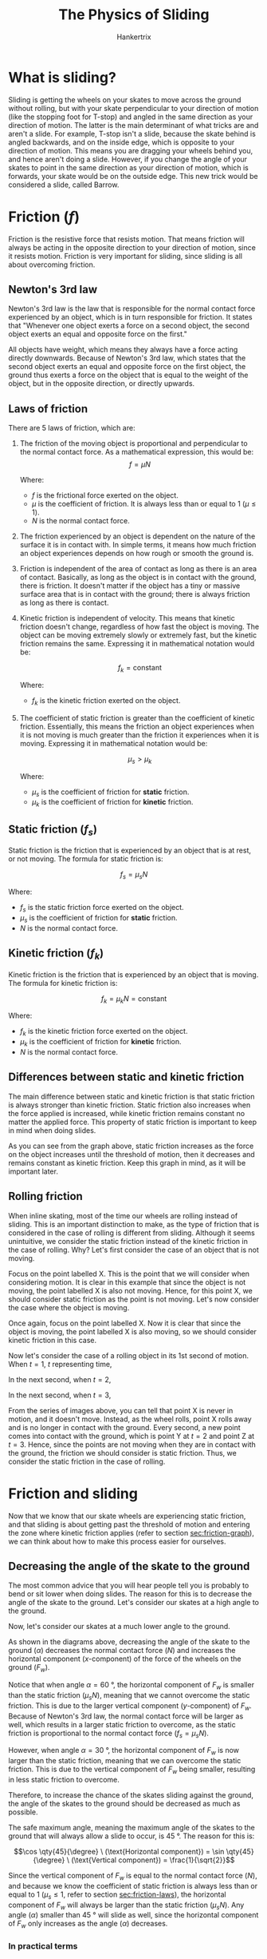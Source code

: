 #+TITLE: The Physics of Sliding
#+AUTHOR: Hankertrix
#+STARTUP: showeverything
#+OPTIONS: toc:2
#+LATEX_HEADER: \usepackage{tikz, siunitx}
#+LATEX_HEADER: \usepackage[margin=2cm]{geometry}
#+LATEX_HEADER: \usepackage[defaultfam, tabular, lining]{montserrat}
#+LATEX_HEADER: \usetikzlibrary{arrows.meta, decorations.markings, quotes, angles}

# Set the style for the arrow in the middle of the line
#+begin_export latex
\tikzset{
  middleArrow/.style={
    postaction=decorate,
    decoration={markings, mark=at position 0.5 with {\arrow{#1}}}
  }
}
#+end_export

* What is sliding?
Sliding is getting the wheels on your skates to move across the ground without rolling, but with your skate perpendicular to your direction of motion (like the stopping foot for T-stop) and angled in the same direction as your direction of motion. The latter is the main determinant of what tricks are and aren't a slide. For example, T-stop isn't a slide, because the skate behind is angled backwards, and on the inside edge, which is opposite to your direction of motion. This means you are dragging your wheels behind you, and hence aren't doing a slide. However, if you change the angle of your skates to point in the same direction as your direction of motion, which is forwards, your skate would be on the outside edge. This new trick would be considered a slide, called Barrow.

* Friction (\(f\))
Friction is the resistive force that resists motion. That means friction will always be acting in the opposite direction to your direction of motion, since it resists motion. Friction is very important for sliding, since sliding is all about overcoming friction.

\begin{center}
\begin{tikzpicture}
\fill[blue] (-1, 0) rectangle (1, 2);
\draw (-2, 0) -- (2, 0) node[right] {Ground};
\draw[ultra thick, blue, arrows = {-Stealth}] (0, 1) -- (2, 1) node[right] {Direction of motion};
\draw[ultra thick, red, arrows = {-Stealth}] (0, 0) -- (-2, 0) node[left] {Friction direction};
\end{tikzpicture}
\end{center}

** Newton's 3rd law
Newton's 3rd law is the law that is responsible for the normal contact force experienced by an object, which is in turn responsible for friction. It states that "Whenever one object exerts a force on a second object, the second object exerts an equal and opposite force on the first."

All objects have weight, which means they always have a force acting directly downwards. Because of Newton's 3rd law, which states that the second object exerts an equal and opposite force on the first object, the ground thus exerts a force on the object that is equal to the weight of the object, but in the opposite direction, or directly upwards.

\begin{center}
\begin{tikzpicture}
\fill[blue] (-1, 0) rectangle (1, 2);
\draw (-4, 0) -- (4, 0);
\node at (0, 0) [below] {Ground};
\draw[ultra thick, green, arrows = {-Stealth}] (0, 1) -- (0,-2) node[green, below] {Weight};
\draw[ultra thick, red, arrows = {-Stealth}] (-0.2, 0) -- (-0.2, 3) node[red, above] {Normal contact force};
\end{tikzpicture}
\end{center}

#+begin_export latex
\clearpage
#+end_export

** Laws of friction
<<sec:friction-laws>>
There are 5 laws of friction, which are:
1. The friction of the moving object is proportional and perpendicular to the normal contact force. As a mathematical expression, this would be:
   \[f = \mu N\]

   Where:
   - $f$ is the frictional force exerted on the object.
   - $\mu$ is the coefficient of friction. It is always less than or equal to 1 (\(\mu \le 1\)).
   - $N$ is the normal contact force.

2. The friction experienced by an object is dependent on the nature of the surface it is in contact with. In simple terms, it means how much friction an object experiences depends on how rough or smooth the ground is.
3. Friction is independent of the area of contact as long as there is an area of contact. Basically, as long as the object is in contact with the ground, there is friction. It doesn't matter if the object has a tiny or massive surface area that is in contact with the ground; there is always friction as long as there is contact.
4. Kinetic friction is independent of velocity. This means that kinetic friction doesn't change, regardless of how fast the object is moving. The object can be moving extremely slowly or extremely fast, but the kinetic friction remains the same. Expressing it in mathematical notation would be:

   \[f_k = \text{constant}\]

   Where:
   - $f_k$ is the kinetic friction exerted on the object.

5. The coefficient of static friction is greater than the coefficient of kinetic friction. Essentially, this means the friction an object experiences when it is not moving is much greater than the friction it experiences when it is moving. Expressing it in mathematical notation would be:

   \[\mu_s > \mu_k\]

   Where:
   - $\mu_s$ is the coefficient of friction for *static* friction.
   - $\mu_k$ is the coefficient of friction for *kinetic* friction.

** Static friction (\(f_s\))
Static friction is the friction that is experienced by an object that is at rest, or not moving. The formula for static friction is:

\[f_s = \mu_s N\]

Where:
- $f_s$ is the static friction force exerted on the object.
- $\mu_s$ is the coefficient of friction for *static* friction.
- $N$ is the normal contact force.

** Kinetic friction (\(f_k\))
Kinetic friction is the friction that is experienced by an object that is moving. The formula for kinetic friction is:

\[f_k = \mu_k N = \text{constant}\]

Where:
- $f_k$ is the kinetic friction force exerted on the object.
- $\mu_k$ is the coefficient of friction for *kinetic* friction.
- $N$ is the normal contact force.

** Differences between static and kinetic friction
<<sec:friction-graph>>
The main difference between static and kinetic friction is that static friction is always stronger than kinetic friction. Static friction also increases when the force applied is increased, while kinetic friction remains constant no matter the applied force. This property of static friction is important to keep in mind when doing slides.

\begin{center}
\begin{tikzpicture}
\node at (0, 0) [anchor=north east] {$0$};

%% Axes
\draw[thick, -{Stealth}] (0, 0) -- (10, 0) node[right] {Force on the object};
\draw[thick, -{Stealth}] (0, 0) -- (0, 5) node[above] {Frictional force};

%% Graph for static friction
\draw[blue, thick] (0, 0) -- (4, 4) node[blue, above=1mm] {Threshold of motion};
\node at (4, 4) [circle, fill, inner sep=1.5pt] {};

%% Graph for kinetic friction
\draw[red, thick] (4, 4) -- (4, 3);
\draw[red, thick] (4, 3) -- node[red, below] {Kinetic friction} (9, 3);
\end{tikzpicture}
\end{center}

@@latex: \noindent@@ As you can see from the graph above, static friction increases as the force on the object increases until the threshold of motion, then it decreases and remains constant as kinetic friction. Keep this graph in mind, as it will be important later.

#+begin_export latex
\clearpage
#+end_export

** Rolling friction
<<sec:rolling-friction>>
When inline skating, most of the time our wheels are rolling instead of sliding. This is an important distinction to make, as the type of friction that is considered in the case of rolling is different from sliding. Although it seems unintuitive, we consider the static friction instead of the kinetic friction in the case of rolling. Why? Let's first consider the case of an object that is not moving.

\begin{center}
\begin{tikzpicture}
\fill[blue] (-1, 0) rectangle (1, 2);
\draw (-2, 0) -- (2, 0) node[right] {Ground};
\node at (0, 0) [blue, circle, fill, inner sep=2pt] {};
\node at (0, 0) [blue, below=1mm] {X};
\end{tikzpicture}
\end{center}

@@latex: \noindent@@ Focus on the point labelled X. This is the point that we will consider when considering motion. It is clear in this example that since the object is not moving, the point labelled X is also not moving. Hence, for this point X, we should consider static friction as the point is not moving. Let's now consider the case where the object is moving.

\begin{center}
\begin{tikzpicture}
\fill[red] (-1, 0) rectangle (1, 2);
\draw (2, 0) -- (-2, 0) node[left] {Ground};
\draw[thick, red, ->] (0, 1) -- (2, 1) node[right] {Direction of motion};
\node at (0, 0) [red, circle, fill, inner sep=2pt] {};
\node at (0, 0) [red, below=1mm] {X};
\draw[thick, red, ->] (0, 0) -- (2, 0) node[right] {Direction of motion of point X};
\end{tikzpicture}
\end{center}

@@latex: \noindent@@ Once again, focus on the point labelled X. Now it is clear that since the object is moving, the point labelled X is also moving, so we should consider kinetic friction in this case.

#+begin_export latex
\clearpage
#+end_export

@@latex: \noindent@@ Now let's consider the case of a rolling object in its 1st second of motion. When \(t = 1\), \(t\) representing time,

\begin{center}
\begin{tikzpicture}

%% Circle and ground
\fill[blue] (0, 0) circle (2cm);
\draw (-4,-2) -- (4,-2) node[right] {Ground};

%% Rolling direction label
\draw[red, thick, ->] (2.5, 0) arc (0:60:2.5cm) node[midway, right=1mm]{Rolling direction};

%% Point X
\node at (0,-2) [blue, circle, fill, inner sep=2pt] {};
\node at (0,-2) [blue, below=1mm] {X};
\end{tikzpicture}
\end{center}

@@latex: \noindent@@ In the next second, when \(t = 2\),

\begin{center}
\begin{tikzpicture}

%% Circle and ground
\fill[blue] (0, 0) circle (2cm);
\draw (-4,-2) -- (4,-2) node[right] {Ground};

%% Rolling direction label
\draw[red, thick, ->] (2.5, 0) arc (0:60:2.5cm) node[midway, right=1mm] {Rolling direction};

%% Point X
\node at (1,-1.75) [blue, circle, fill, inner sep=2pt] {};
\node at (1,-1.75) [blue, below=1mm] {X};

%% Point Y
\node at (0,-2) [purple, circle, fill, inner sep=2pt] {};
\node at (0,-2) [purple, below=1mm] {Y};
\end{tikzpicture}
\end{center}

@@latex: \noindent@@ In the next second, when \(t = 3\),

\begin{center}
\begin{tikzpicture}

%% Circle and ground
\fill[blue] (0, 0) circle (2cm);
\draw (-4,-2) -- (4,-2) node[right] {Ground};

%% Rolling direction label
\draw[red, thick, ->] (2.5, 0) arc (0:60:2.5cm) node[midway, right=1mm] {Rolling direction};

%% Point X
\node at (1.75,-1) [blue, circle, fill, inner sep=2pt] {};
\node at (1.75,-1) [blue, below=1mm] {X};

%% Point Y
\node at (1,-1.75) [purple, circle, fill, inner sep=2pt] {};
\node at (1,-1.75) [purple, below=1mm] {Y};

%% Point Z
\node at (0,-2) [green, circle, fill, inner sep=2pt] {};
\node at (0,-2) [green, below=1mm] {Z};
\end{tikzpicture}
\end{center}

@@latex: \noindent@@ From the series of images above, you can tell that point X is never in motion, and it doesn't move. Instead, as the wheel rolls, point X rolls away and is no longer in contact with the ground. Every second, a new point comes into contact with the ground, which is point Y at \(t = 2\) and point Z at \(t = 3\). Hence, since the points are not moving when they are in contact with the ground, the friction we should consider is static friction. Thus, we consider the static friction in the case of rolling.

#+begin_export latex
\clearpage
#+end_export

* Friction and sliding
Now that we know that our skate wheels are experiencing static friction, and that sliding is about getting past the threshold of motion and entering the zone where kinetic friction applies (refer to section [[sec:friction-graph]]), we can think about how to make this process easier for ourselves.

** Decreasing the angle of the skate to the ground
<<sec:decrease-angle>>
The most common advice that you will hear people tell you is probably to bend or sit lower when doing slides. The reason for this is to decrease the angle of the skate to the ground. Let's consider our skates at a high angle to the ground.

\begin{center}
\begin{tikzpicture}[scale=1.5]

%% The ground
\draw (-2, 0) -- (2, 0) node[right] {Ground};

%% The sliding direction
\draw[ultra thick, cyan, -{Stealth}] (-0.5, 0.5) -- node[above=1mm] {Sliding direction} (-2, 0.5);

%% The triangle
\draw[ultra thick, green, middleArrow=Stealth] (1, 1.73) coordinate (a) -- node[anchor=south east] {$F_w$} (0, 0) coordinate(o);
\draw (a) -- (1, 0) coordinate (c);

%% The forces on the ground by the wheel
\draw[ultra thick, dashed, green, -{Stealth}] (0, 0) -- (0, -1.73) node[below] {Resolved \(y\)-component};
\draw[ultra thick, dashed, green, -{Stealth}] (0, 0) -- (-1, 0) node[label={[align=center]below:Resolved\\\(x\)-component}] {};

%% The forces on the wheel by the ground
\draw[ultra thick, red, -{Stealth}] (0, 0) -- (0, 1.73) node[above=-4mm, label={[align=center]above:Normal contact force\\$(N)$}] {};
\draw[ultra thick, red, -{Stealth}] (0, 0) -- (1.4, 0) node[right=8mm, label={[align=center]below:Static friction\\$(\mu_s N)$}] {};

%% The angle
\draw pic[draw=violet, <->, angle eccentricity=1.2, angle radius=0.5cm] {angle=c--o--a};
\node[violet] at (0.6, -0.2) {$\alpha = \qty{60}{\degree}$};

\end{tikzpicture}
\end{center}

@@latex: \noindent@@ Now, let's consider our skates at a much lower angle to the ground.

\begin{center}
\begin{tikzpicture}[scale=1.5]

%% The ground
\draw (-2, 0) -- (2, 0) node[right] {Ground};

%% The sliding direction
\draw[ultra thick, cyan, -{Stealth}] (-0.5, 0.5) -- node[above=1mm] {Sliding direction} (-2, 0.5);

%% The triangle
\draw[ultra thick, green, middleArrow=Stealth] (1.73, 1) coordinate (a) -- node[above=2mm] {$F_w$} (0, 0) coordinate(o);
\draw (a) -- (1.73, 0) coordinate (c);

%% The forces on the ground by the wheel
\draw[ultra thick, dashed, green, -{Stealth}] (0, 0) -- (0, -1) node[below] {Resolved \(y\)-component};
\draw[ultra thick, dashed, green, -{Stealth}] (0, 0) -- (-1.73, 0) node[below=1mm] {Resolved \(x\)-component};

%% The forces on the wheel by the ground
\draw[ultra thick, red, -{Stealth}] (0, 0) -- (0, 1) node[above=-4mm, label={[align=center]above:Normal contact force\\$(N)$}] {};
\draw[ultra thick, red, -{Stealth}] (0, 0) -- (0.8, 0) node[right=3mm, label={[align=center]below:Static friction\\$(\mu_s N)$}] {};

%% The angle
\draw pic["$\alpha = \qty{30}{\degree}$", violet, draw=violet, <->, angle eccentricity=1.2, angle radius=0.9cm, right] {angle=c--o--a};

\end{tikzpicture}
\end{center}

@@latex: \noindent@@ As shown in the diagrams above, decreasing the angle of the skate to the ground (\(\alpha\)) decreases the normal contact force (\(N\)) and increases the horizontal component (\(x\)-component) of the force of the wheels on the ground (\(F_w\)).

Notice that when angle \(\alpha = \qty{60}{\degree}\), the horizontal component of \(F_w\) is smaller than the static friction (\(\mu_s N\)), meaning that we cannot overcome the static friction. This is due to the larger vertical component (\(y\)-component) of \(F_w\). Because of Newton's 3rd law, the normal contact force will be larger as well, which results in a larger static friction to overcome, as the static friction is proportional to the normal contact force (\(f_s = \mu_s N\)).

However, when angle \(\alpha = \qty{30}{\degree}\), the horizontal component of \(F_w\) is now larger than the static friction, meaning that we can overcome the static friction. This is due to the vertical component of \(F_w\) being smaller, resulting in less static friction to overcome.

Therefore, to increase the chance of the skates sliding against the ground, the angle of the skates to the ground should be decreased as much as possible.

The safe maximum angle, meaning the maximum angle of the skates to the ground that will always allow a slide to occur, is \(\qty{45}{\degree}\). The reason for this is:

\[\cos \qty{45}{\degree} \ (\text{Horizontal component}) = \sin \qty{45}{\degree} \ (\text{Vertical component}) = \frac{1}{\sqrt{2}}\]

Since the vertical component of \(F_w\) is equal to the normal contact force (\(N\)), and because we know the coefficient of static friction is always less than or equal to 1 (\(\mu_s \le 1\), refer to section [[sec:friction-laws]]), the horizontal component of \(F_w\) will always be larger than the static friction (\(\mu_s N\)). Any angle (\(\alpha\)) smaller than \(\qty{45}{\degree}\) will slide as well, since the horizontal component of \(F_w\) only increases as the angle (\(\alpha\)) decreases.

*** In practical terms
Practically, this means you should bend your knees as much as possible so that you can decrease your body height, and hence decrease the angle of your skates to the ground. However, you might find that most experienced sliders aren't really bending their knees that much and some have their knees really straight while sliding. The reason for this is that your knees are not the only body part you can adjust to decrease the angle of your skates to the ground. You can also tilt your ankles to achieve the same effect, but that is usually far more difficult to do, so the usual advice is always to bend or sit lower.

** Minimising the force of the wheels on the ground
<<sec:minimise-force>>
\begin{center}
\begin{tikzpicture}
\node at (0, 0) [anchor=north east] {$0$};

%% Axes
\draw[thick, -{Stealth}] (0, 0) -- (10, 0) node[right] {Force on the object};
\draw[thick, -{Stealth}] (0, 0) -- (0, 5) node[above] {Frictional force};

%% Graph for static friction
\draw[blue, thick] (0, 0) -- (4, 4) node[blue, above=1mm] {Threshold of motion};
\node at (4, 4) [circle, fill, inner sep=1.5pt] {};

%% Graph for kinetic friction
\draw[red, thick] (4, 4) -- (4, 3);
\draw[red, thick] (4, 3) -- node[red, below] {Kinetic friction} (9, 3);
\end{tikzpicture}
\end{center}

@@latex: \noindent@@ Remember static friction increasing as the force on the object increases from section [[sec:friction-graph]]? (The graph is also shown above for easy reference.) That is exactly why the force of the wheels on the ground should be minimised. This minimising of force on the wheels on the ground is usually only applicable to the preparation phase of a slide, which is when you would bend or sit lower to enter the slide.

The reason is that the static friction that you experience in this preparation phase will affect how fast you can perform the entry into the slide, also known as the "cut". For basic slides like power slide, acid and soul slide, it does not really matter, as you have one skate that is rolling on the ground. These basic slides are considered stable slides. However, for more advanced slides, which are unstable, such as the parallel or magic slide, where both skates are sliding, it makes a world of difference.

#+begin_export latex
\clearpage
#+end_export

*** Newton's 2nd law
<<sec:newtons-2nd-law>>
Newton's 2nd law states that "The acceleration of an object depends on the mass of the object and the amount of force applied." As a mathematical expression, this would be:

\[F_{net} = ma\]

Where:
- $F$ is the net force acting on the object.
- $m$ is the mass of the object.
- $a$ is the acceleration of the object.

Importantly, the force acting on the object in the equation is the net force (\(F_{net}\)) acting on the object. What is the difference between a net force and a regular force acting on an object? Let's consider the example of an object moving across the ground.

\begin{center}
\begin{tikzpicture}
\draw (-3, 0) -- (3, 0) node[right] {Ground};
\fill[blue] (-1, 0) rectangle (1, 2);
\draw[ultra thick, blue, arrows = {-Stealth}] (0, 1) -- (3, 1) node[right] {Forward force ($F$)};
\draw[ultra thick, red, arrows = {-Stealth}] (0, 0) -- (-2, 0) node[below=1mm] {Friction ($f$)};
\end{tikzpicture}
\end{center}

In the diagram above, two forces are acting on the object, a forward force \(F\) and a frictional force \(f\). Each of them is considered a regular force. If we sum up the forces on the object, taking the direction of the forces into consideration, we will have the net force acting on the object. Thus, the net force in this situation would be:

\[F_{net} = F - f\]

Where:
- The direction to the right is assumed to be positive (\(+\)) and the direction to the left is assumed to be negative (\(-\)).
- $F_{net}$ is the net force acting on the object.
- $F$ is the forward force.
- $f$ is the frictional force.

Applying Newton's 2nd law in this situation would yield us:

\[F_{net} = F - f \quad \text{and} \quad F_{net} = ma\]
\[F - f = ma\]

Where:
- $F_{net}$ is the net force acting on the object.
- $F$ is the forward force.
- $f$ is the frictional force.
- $m$ is the mass of the object.
- $a$ is the acceleration of the object.

#+begin_export latex
\clearpage
#+end_export

*** Newton's 2nd law and static friction
Remember from section [[sec:minimise-force]] that we want to minimise the force of the wheels on the ground, and hence also the static friction, as static friction increases with the force of the wheels on the ground.

Reducing this static friction means that you will face less resistive force when performing the "cut", or the entry to the slide, thus allowing you to accelerate much faster and perform the "cut" at a higher speed. This is thanks to Newton's 2nd law, and the equation that we figured out in section [[sec:newtons-2nd-law]], which looks something like this:

\[F - f_s = ma\]

Where:
- $F_{net}$ is the net force acting on the object.
- $F$ is the forward force.
- $f_s$ is the static frictional force.
- $m$ is the mass of the object.
- $a$ is the acceleration of the object.

Let's say \(F = 10\), \(f_s = 5\) and \(m = 1\),

\[10 - 5 = 1a\]
\[a = \qty{5}{m.s^{-2}}\]

Now if we decrease the static friction (\(f_s\)) to \(\qty{2}{N}\),

\[10 - 2 = 1a\]
\[a = \qty{8}{m.s^{-2}}\]

We can see that we get a higher acceleration when the static friction is decreased, which means we would be able to perform the "cut" much faster.

#+begin_export latex
\clearpage
#+end_export

*** In practical terms
Practically, this advice is very counterintuitive to what you would automatically do when trying to slide. Instead of pressing down on your skates, which is what most people usually do when they bend their knees to decrease the angle of their skates to the ground (section [[sec:decrease-angle]]), you need to keep your leg muscles as relaxed as possible and try your best not to press down at all.

Most would also think that they will need a lot of additional force to get their wheels to slide, but pressing down on your skates to increase the force of the wheels on the ground will only backfire, as most tend to lose control and over swing, or end up "cutting" too slowly due to the increased static friction.

One way to go about decreasing the force of the wheels on the ground is to think about the default skating position with your knees bent, usually called 11. In this position, your knees are bent, but you aren't purposefully pushing down on your knees. The same applies when bending your knees lower to prepare for a slide. Just keep them as relaxed as you would when you are in the 11 position.

Another way to go about it is to breathe in right before you bend your knees to prepare for a slide, then, as you bend your knees, breathe out at the same time to get your muscles to relax.

This advice is often left out by most experienced sliders, but it is very important to keep it in mind to slide easily.

* Linear momentum
The linear momentum of an object is defined as the product of its mass and velocity. Expressed mathematically, this is:

\[p = mv\]

Where:
- $p$ is the linear momentum of the object.
- $m$ is the mass of the object.
- $v$ is the velocity of the object.

What does all of that mean? Well, linear momentum refers to the momentum of an object in a straight line path. There is another kind of momentum called angular momentum for rotating objects, but we will not get into that here, as it is irrelevant.

Linear momentum, being a product of the mass and velocity of an object, means that as the mass of the object increases, the momentum also increases. That means a heavier object will have more momentum than a lighter object and vice versa. The definition of linear momentum also tells us that the momentum of an object increases as its velocity increases, which means a fast object has more momentum than a slow object and vice versa.

#+begin_export latex
\clearpage
#+end_export

** Deriving the momentum form of Newton's 2nd law
<<sec:newtons-2nd-law-momentum-derivation>>
From section [[sec:newtons-2nd-law]], we know Newton's 2nd law is expressed as:

\[F_{net} = ma\]

Where:
- $F_{net}$ is the net force acting on the object.
- $m$ is the mass of the object.
- $a$ is the acceleration of the object.

This has nothing to do with momentum, so we need to adjust the form to make it relevant for momentum.

To do that, we need to think about what acceleration is when you break it down. Acceleration is the change in velocity divided by the time taken for that change in velocity. Expressed mathematically, it is:

\[a = \frac{\Delta v}{t}\]

Where:
- $a$ is the acceleration of the object.
- $\Delta v$ is the change in velocity of the object.
- $t$ is the time taken for the change in velocity.

Let's substitute this equation for acceleration into the equation for Newton's 2nd law:

\[F_{net} = ma\]
\[a = \frac{\Delta v}{t}\]
\[F_{net} = m \left(\frac{\Delta v}{t} \right)\]
\[F_{net} t = m \Delta v \tag{1}\]

The equation is starting to look familiar, \(m \Delta v\) looks quite similar to the equation for linear momentum (\(p = mv\)). The \(\Delta\) symbol, called delta, represents a change. In this case, it represents a change in velocity.

If we think about an object changing its linear momentum, it is unlikely to change its mass over time, since most objects have a fixed weight. Hence, it is the velocity of the object that is changing. Now we have a new equation by thinking about the change in linear momentum, which is:

\[\Delta p = m \Delta v \tag{2}\]

Where:
- $\Delta p$ is the change in linear momentum of the object.
- $m$ is the mass of the object.
- $\Delta v$ is the change in velocity of the object.

#+begin_export latex
\clearpage
#+end_export

We can now substitute the new equation we got for the change in linear momentum, equation (\(2\)), into the modified form of Newton's 2nd law, which is equation (\(1\)):

\[F_{net} t = m \Delta v\]
\[\Delta p = m \Delta v\]
\[F_{net} t = \Delta p\]

Where:
- $F_{net}$ is the net force acting on the object.
- $m$ is the mass of the object.
- $\Delta v$ is the change in velocity of the object.
- $\Delta p$ is the change in linear momentum of the object.

What this equation tells us is that the net force acting on the object, multiplied by the time taken for the object to change its velocity, gives us the change in the object's momentum.

** Momentum form of Newton's 2nd law
<<sec:newtons-2nd-law-momentum>>
Therefore, from the above section (section [[sec:newtons-2nd-law-momentum-derivation]]), the mathematical expression for the momentum form of Newton's 2nd law is:

\[F_{net} t = \Delta p = m \Delta v\]

Where:
- $F_{net}$ is the net force acting on the object.
- $m$ is the mass of the object.
- $\Delta v$ is the change in velocity of the object.
- $\Delta p$ is the change in linear momentum of the object.

#+begin_export latex
\clearpage
#+end_export

* Linear momentum and sliding
Now that we know about the momentum form of Newton's 2nd law (section [[sec:newtons-2nd-law-momentum]]), we need to understand its implications when we perform a slide.

** Deriving the change in linear momentum to slide
<<sec:change-in-momentum-derivation>>
When inline skating, the wheels on the skate would be rolling and moving in the direction we are moving towards. However, when sliding, you would usually turn your skates such that they are perpendicular to the direction of motion so that you can get the wheels to slide instead of roll.

When you are rolling:
\begin{center}
\begin{tikzpicture}
\fill[blue] (0, -3) ellipse (0.5cm and 1cm);
\fill[blue] (0, -1) ellipse (0.5cm and 1cm);
\fill[blue] (0, 1) ellipse (0.5cm and 1cm);
\fill[blue] (0, 3) ellipse (0.5cm and 1cm);
\draw[ultra thick, blue, arrows = {-Stealth}] (0, 3) -- (0, 5) node[above] {Rolling direction};
\end{tikzpicture}
\end{center}

When you start the slide:
\begin{center}
\begin{tikzpicture}
\fill[blue] (-3,0) ellipse (1cm and 0.5cm);
\fill[blue] (-1,0) ellipse (1cm and 0.5cm);
\fill[blue] (1,0) ellipse (1cm and 0.5cm);
\fill[blue] (3,0) ellipse (1cm and 0.5cm);
\draw[ultra thick, blue, arrows = {-Stealth}] (3, 0) -- (5, 0) node[right] {Rolling direction};
\draw[ultra thick, red, arrows = {-Stealth}] (0, 0) -- (0, 2) node[above] {Sliding direction};
\end{tikzpicture}
\end{center}

As seen from the above two diagrams, the rolling direction of your wheels is perpendicular to the sliding direction of your wheels. Thus, the initial linear momentum of your wheels when you start the slide is zero.

#+begin_export latex
\clearpage
#+end_export

Let's construct an equation to define the initial linear momentum of the wheels when you start the slide:

\[p_i = m v_i\]
\[p_i = m (0)\]
\[p_i = 0\]

Where:
- $p_i$ is the initial linear momentum of the wheels when starting the slide.
- $m$ is the mass of your body with the skates.
- $v_i$ is the initial velocity of the wheels when starting the slide.

Let's construct another equation to define the final linear momentum of the wheels when your wheels start sliding across the ground.

\[p_f = m v_f\]

Where:
- $p_f$ is the final linear momentum of the wheels when they start sliding across the ground.
- $m$ is the mass of your body with the skates.
- $v_f$ is the final velocity of the wheels when they start sliding across the ground.

Hence, the change in momentum from when you start the slide until your wheels start sliding across the ground would be:

\[p_f = m v_f\]
\[p_i = 0\]
\[\Delta p = p_f - p_i\]
\[\Delta p = m v_f - 0\]
\[\Delta p = m v_f\]

Where:
- $p_f$ is the final linear momentum of the wheels when they start sliding across the ground.
- $m$ is the mass of your body with the skates.
- $v_f$ is the final velocity of the wheels when they start sliding across the ground.
- $p_i$ is the initial linear momentum of the wheels when starting the slide.
- $\Delta p$ is the change in momentum when you start the slide until your wheels start sliding across the ground.

** Equation for the change in linear momentum to slide
<<sec:change-in-momentum>>
From the above section (section [[sec:change-in-momentum-derivation]]), we know that the change in momentum while sliding is:

\[\Delta p = m v_f\]

Where:
- $\Delta p$ is the change in momentum when you start the slide until your wheels start sliding across the ground.
- $m$ is the mass of your body with the skates.
- $v_f$ is the final velocity of the wheels when they start sliding across the ground.

** Deriving the key equation
<<sec:key-equation-derivation>>
Now that we have the equation for the change in linear momentum while sliding (section [[sec:change-in-momentum]]), we can substitute it into the momentum form of Newton's 2nd law (section [[sec:newtons-2nd-law-momentum]]) to obtain the key equation that we need:

\[\Delta p = m v_f\]
\[F_{net} t = \Delta p\]
\[F_{net} t = m v_f\]

Where:
- $\Delta p$ is the change in momentum when you start the slide until your wheels start sliding across the ground.
- $m$ is the mass of your body with the skates.
- $v_f$ is the final velocity of the wheels when they start sliding across the ground.
- $F_{net}$ is the net force acting on the ground by the wheels.
- $t$ is the time taken from the start of the slide to when the wheels are sliding across the ground.

** The key equation
<<sec:key-equation>>
From the above section (section [[sec:key-equation-derivation]]), we know that the key equation we need is:

\[F_{net} t = m v_f\]

Where:
- $F_{net}$ is the net force acting on the ground by the wheels.
- $t$ is the time taken from the start of the slide to when the wheels are sliding across the ground.
- $m$ is the mass of your body with the skates.
- $v_f$ is the final velocity of the wheels when they start sliding across the ground.

** The key equation and sliding
Now that we have the key equation (section [[sec:key-equation]]), we can use it to explain two of the most commonly given pieces of advice for sliding.

*** Increasing your speed
<<sec:increase-speed>>
Most of the time, the standard advice given when you seem to have your sliding position correct is to just go faster. Let's first assume that our velocity (speed) before the slide, when we are rolling, is the same as the velocity we continue to move at after the wheels start sliding, making calculations easier. Basically, we are assuming that there is no change in our overall momentum between rolling before the slide and when the wheels start sliding. With this assumption, then we can substitute \(v_f\), the final velocity of the wheels when they start sliding across the ground, in the key equation with \(v_r\), which is the velocity we are going at before the slide. This would be:

\[F_{net} t = m v_f\]
\[v_f = v_r\]
\[F_{net} t = m v_r\]

Where:
- $F_{net}$ is the net force acting on the ground by the wheels.
- $t$ is the time taken from the start of the slide to when the wheels are sliding across the ground.
- $m$ is the mass of your body with the skates.
- $v_f$ is the final velocity of the wheels when they start sliding across the ground.
- $v_r$ is the velocity before the slide, when the wheels are still rolling.

With this new equation, we can see that increasing our speed by going faster would increase the net force acting on the ground by the wheels. Let's put in some values to make it easier to understand, by assuming \(t = 2\), \(m = 4\), and \(v_r = 10\),

\[F_{net} t = m v_r\]
\[F_{net} \times 2 = 4 \times 10\]
\[F_{net} = 20\]

Now if we increase our speed from \(\qty{10}{m.s^{-1}}\) to \(\qty{20}{m.s^{-1}}\), so \(v_r = 20\),

\[F_{net} t = m v_r\]
\[F_{net} \times 2 = 4 \times 20\]
\[F_{net} = 40\]

The net force acting on the ground by the wheels has increased from \(\qty{20}{N}\) to \(\qty{40}{N}\). Let's illustrate this with the diagrams from section [[sec:decrease-angle]].

#+begin_export latex
\clearpage
#+end_export

When our speed is 10 (\(v_r = 10\)),

\begin{center}
\begin{tikzpicture}[scale=1.5]

%% The ground
\draw (-2, 0) -- (2, 0) node[right] {Ground};

%% The sliding direction
\draw[ultra thick, cyan, -{Stealth}] (-0.5, 0.5) -- node[above=1mm] {Sliding direction} (-2, 0.5);

%% The triangle
\draw[ultra thick, green, middleArrow=Stealth] (1.73, 1) coordinate (a) -- node[above=2mm] {$F_w$} (0, 0) coordinate(o);
\draw (a) -- (1.73, 0) coordinate (c);

%% The forces on the ground by the wheel
\draw[ultra thick, dashed, green, -{Stealth}] (0, 0) -- (0, -1) node[below] {Resolved \(y\)-component};
\draw[ultra thick, dashed, green, -{Stealth}] (0, 0) -- (-1.73, 0) node[below=1mm] {Resolved \(x\)-component};

%% The forces on the wheel by the ground
\draw[ultra thick, red, -{Stealth}] (0, 0) -- (0, 1) node[above=-4mm, label={[align=center]above:Normal contact force\\$(N)$}] {};
\draw[ultra thick, red, -{Stealth}] (0, 0) -- (0.8, 0) node[right=3mm, label={[align=center]below:Static friction\\$(\mu_s N)$}] {};

%% The angle
\draw pic["$\alpha = \qty{30}{\degree}$", violet, draw=violet, <->, angle eccentricity=1.2, angle radius=0.9cm, right] {angle=c--o--a};

\end{tikzpicture}
\end{center}

When our speed is 20 (\(v_r = 20\)),

\begin{center}
\begin{tikzpicture}[scale=3]

%% The ground
\draw (-2, 0) -- (2, 0) node[right] {Ground};

%% The sliding direction
\draw[ultra thick, cyan, -{Stealth}] (-0.5, 0.5) -- node[above=1mm] {Sliding direction} (-2, 0.5);

%% The triangle
\draw[ultra thick, green, middleArrow=Stealth] (1.73, 1) coordinate (a) -- node[above=2mm] {$F_w$} (0, 0) coordinate(o);
\draw (a) -- (1.73, 0) coordinate (c);

%% The forces on the ground by the wheel
\draw[ultra thick, dashed, green, -{Stealth}] (0, 0) -- (0, -1) node[below] {Resolved \(y\)-component};
\draw[ultra thick, dashed, green, -{Stealth}] (0, 0) -- (-1.73, 0) node[below=1mm] {Resolved \(x\)-component};

%% The forces on the wheel by the ground
\draw[ultra thick, red, -{Stealth}] (0, 0) -- (0, 1) node[above=-4mm, label={[align=center]above:Normal contact force\\$(N)$}] {};
\draw[ultra thick, red, -{Stealth}] (0, 0) -- (0.8, 0) node[right=3mm, label={[align=center]below:Static friction\\$(\mu_s N)$}] {};

%% The angle
\draw pic["$\alpha = \qty{30}{\degree}$", violet, draw=violet, <->, angle eccentricity=1.2, angle radius=0.9cm, anchor=base west] {angle=c--o--a};

\end{tikzpicture}
\end{center}

From the diagrams above, we can see we have a much larger force (\(F_w\)) to work with, which makes sliding easier and more forgiving. However, notice that the diagrams are just scaled versions of each other, which means the ratio of all the forces involved is the same. This means that you can't substitute decreasing the angle of your skates to the ground with higher speeds, as you will still have the same issue of the static friction (\(\mu_s N\)) being larger than the horizontal component of the force of your wheels on the ground (refer to section [[sec:decrease-angle]]).

#+begin_export latex
\clearpage
#+end_export

*** "Cut" faster
<<sec:cut-faster>>
"Cutting" faster just means executing the entry to the slide faster. Essentially, you want to get from your initial preparation position for the slide into the final sliding position that you hold in as little time as possible. But why? If we look at the key equation (section [[sec:key-equation]]), there is a time term (\(t\)) inside:

\[F_{net} t = m v_f\]

Where:
- $F_{net}$ is the net force acting on the ground by the wheels.
- $t$ is the time taken from the start of the slide to when the wheels are sliding across the ground.
- $m$ is the mass of your body with the skates.
- $v_f$ is the final velocity of the wheels when they start sliding across the ground.

Notice that the time term (\(t\)) stands for the time taken from the start of the slide to when the wheels are sliding across the ground. This means that decreasing this time will result in a larger force and vice versa. Let's put in some values to make it easier to understand, by assuming \(m = 4\), \(v_f = 10\) and \(t = 2\),

\[F_{net} t = m v_f\]
\[F_{net} \times 2 = 4 \times 10\]
\[F_{net} = 20\]

Now if we decrease the time from \(\qty{2}{s}\) to \(\qty{1}{s}\), so \(t = 1\),

\[F_{net} t = m v_f\]
\[F_{net} \times 1 = 4 \times 10\]
\[F_{net} = 40\]

The net force acting on the ground by the wheels has increased from \(\qty{20}{N}\) to \(\qty{40}{N}\). Let's illustrate this again with the diagrams from section [[sec:decrease-angle]].

#+begin_export latex
\clearpage
#+end_export

When you take 2 seconds to "cut" (\(t = 2\)),

\begin{center}
\begin{tikzpicture}[scale=1.5]

%% The ground
\draw (-2, 0) -- (2, 0) node[right] {Ground};

%% The sliding direction
\draw[ultra thick, cyan, -{Stealth}] (-0.5, 0.5) -- node[above=1mm] {Sliding direction} (-2, 0.5);

%% The triangle
\draw[ultra thick, green, middleArrow=Stealth] (1.73, 1) coordinate (a) -- node[above=2mm] {$F_w$} (0, 0) coordinate(o);
\draw (a) -- (1.73, 0) coordinate (c);

%% The forces on the ground by the wheel
\draw[ultra thick, dashed, green, -{Stealth}] (0, 0) -- (0, -1) node[below] {Resolved \(y\)-component};
\draw[ultra thick, dashed, green, -{Stealth}] (0, 0) -- (-1.73, 0) node[below=1mm] {Resolved \(x\)-component};

%% The forces on the wheel by the ground
\draw[ultra thick, red, -{Stealth}] (0, 0) -- (0, 1) node[above=-4mm, label={[align=center]above:Normal contact force\\$(N)$}] {};
\draw[ultra thick, red, -{Stealth}] (0, 0) -- (0.8, 0) node[right=3mm, label={[align=center]below:Static friction\\$(\mu_s N)$}] {};

%% The angle
\draw pic["$\alpha = \qty{30}{\degree}$", violet, draw=violet, <->, angle eccentricity=1.2, angle radius=0.9cm, right] {angle=c--o--a};

\end{tikzpicture}
\end{center}

When you take 1 second to "cut" (\(t = 1\)),

\begin{center}
\begin{tikzpicture}[scale=3]

%% The ground
\draw (-2, 0) -- (2, 0) node[right] {Ground};

%% The sliding direction
\draw[ultra thick, cyan, -{Stealth}] (-0.5, 0.5) -- node[above=1mm] {Sliding direction} (-2, 0.5);

%% The triangle
\draw[ultra thick, green, middleArrow=Stealth] (1.73, 1) coordinate (a) -- node[above=2mm] {$F_w$} (0, 0) coordinate(o);
\draw (a) -- (1.73, 0) coordinate (c);

%% The forces on the ground by the wheel
\draw[ultra thick, dashed, green, -{Stealth}] (0, 0) -- (0, -1) node[below] {Resolved \(y\)-component};
\draw[ultra thick, dashed, green, -{Stealth}] (0, 0) -- (-1.73, 0) node[below=1mm] {Resolved \(x\)-component};

%% The forces on the wheel by the ground
\draw[ultra thick, red, -{Stealth}] (0, 0) -- (0, 1) node[above=-4mm, label={[align=center]above:Normal contact force\\$(N)$}] {};
\draw[ultra thick, red, -{Stealth}] (0, 0) -- (0.8, 0) node[right=3mm, label={[align=center]below:Static friction\\$(\mu_s N)$}] {};

%% The angle
\draw pic["$\alpha = \qty{30}{\degree}$", violet, draw=violet, <->, angle eccentricity=1.2, angle radius=0.9cm, anchor=base west] {angle=c--o--a};

\end{tikzpicture}
\end{center}

Notice that from the above diagrams, we have a much larger force (\(F_w\)) to work with once again, similar to the situation in the previous section ([[sec:increase-speed]]), which makes sliding easier. Once again, the diagrams are just scaled versions of each other, meaning that the ratio of all the involved forces is the same. Similarly, you also cannot substitute decreasing the angle of your skates to the ground with a faster "cut", as you will still face the same issue of static friction (\(\mu_s N\)) being larger than the horizontal component of the force of your wheels on the ground (refer to section [[sec:decrease-angle]]).

Additionally, you should realise that your speed (section [[sec:increase-speed]]) and how fast you "cut" (this section) both affect the force of the wheels on the ground (\(F_w\)), which means if you want to slide at any speed, you will have to practice "cutting" very quickly. This is the proper way to do any slide, as you usually start by sliding at low speeds and then slowly working your way up to the higher speeds, mostly for safety reasons. You will also tend to panic and get anxious when trying to slide at very high speeds when you are not used to it, which greatly increases the chance of messing up your slide and falling.

Practically, this advice means you should move your body into the sliding position as quickly as possible, usually with a sudden motion like a fast kick, jerk, or twist to ensure the slide goes through. This can be terrifying for unstable slides like parallel slide or Ern Sui, but it is necessary if you would like to perform the slide at any speed. Otherwise, you will need relatively high speeds to perform the slide.

#+begin_export latex
\clearpage
#+end_export

* Summary
To sum up, 3 of the most common advice for sliding are explained, namely:
1. Bend or sit lower, which is explained by friction and resolving the force of the wheels acting on the ground in section [[sec:decrease-angle]]. This is the most important advice to keep in mind, as it is nigh impossible to slide in inline skating without this advice.
2. Run or skate faster, which is explained by the momentum form of Newton's 2nd law (section [[sec:newtons-2nd-law-momentum]]) transformed into the key equation (section [[sec:key-equation]]) in section [[sec:increase-speed]]:

   \[F_{net} t = \Delta p = m \Delta v \quad \rightarrow \quad F_{net} t = m v_f\]

   Where:
   - $F_{net}$ is the net force acting on the ground by the wheels.
   - $t$ is the time taken from the start of the slide to when the wheels are sliding across the ground.
   - $\Delta p$ is the change in linear momentum of the object.
   - $m$ is the mass of your body with the skates.
   - $\Delta v$ is the change in velocity of the wheels from the start of the slide to when the wheels are sliding across the ground.
   - $v_f$ is the final velocity of the wheels when they start sliding across the ground.
3. "Cut" faster, which is also explained by the momentum form of Newton's 2nd law (section [[sec:newtons-2nd-law-momentum]]) transformed into the key equation (section [[sec:key-equation]]) in section [[sec:cut-faster]], as shown above.

Additionally, there is one more piece of advice that isn't heard as often, which is to minimise the force of the wheels on the ground. This is explained using a combination of Newton's 2nd law ([[sec:newtons-2nd-law]]) and a property of static friction ([[sec:friction-graph]]). @@latex: \\@@

Hopefully, you found this deep dive into the physics of sliding helpful in understanding how to slide more easily. All the best for your slides!
